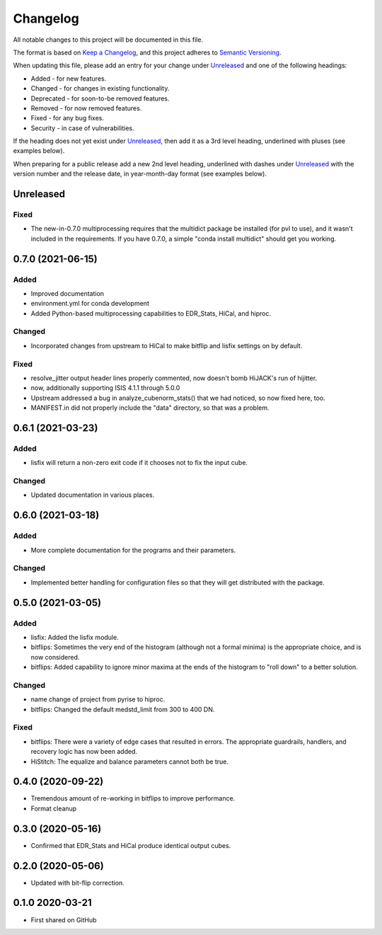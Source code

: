 =========
Changelog
=========

All notable changes to this project will be documented in this file.

The format is based on `Keep a Changelog <https://keepachangelog.com/en/1.0.0/>`_,
and this project adheres to `Semantic Versioning <https://semver.org/spec/v2.0.0.html>`_.

When updating this file, please add an entry for your change under
Unreleased_ and one of the following headings:

- Added - for new features.
- Changed - for changes in existing functionality.
- Deprecated - for soon-to-be removed features.
- Removed - for now removed features.
- Fixed - for any bug fixes.
- Security - in case of vulnerabilities.

If the heading does not yet exist under Unreleased_, then add it
as a 3rd level heading, underlined with pluses (see examples below).

When preparing for a public release add a new 2nd level heading,
underlined with dashes under Unreleased_ with the version number
and the release date, in year-month-day format (see examples below).


Unreleased
----------

Fixed
+++++
- The new-in-0.7.0 multiprocessing requires that the multidict package be installed
  (for pvl to use), and it wasn't included in the requirements.  If you have 0.7.0,
  a simple "conda install multidict" should get you working.


0.7.0 (2021-06-15)
------------------

Added
+++++
- Improved documentation
- environment.yml for conda development
- Added Python-based multiprocessing capabilities
  to EDR_Stats, HiCal, and hiproc.

Changed
+++++++
- Incorporated changes from upstream to HiCal to make bitflip and lisfix settings
  on by default.

Fixed
+++++
- resolve_jitter output header lines properly commented, now doesn't bomb HiJACK's run
  of hijitter.
- now, additionally supporting ISIS 4.1.1 through 5.0.0
- Upstream addressed a bug in analyze_cubenorm_stats() that we had noticed,
  so now fixed here, too.
- MANIFEST.in did not properly include the "data" directory, so that was a problem.

0.6.1 (2021-03-23)
------------------

Added
+++++
- lisfix will return a non-zero exit code if it chooses not to fix the input cube.

Changed
+++++++
- Updated documentation in various places.


0.6.0 (2021-03-18)
------------------

Added
+++++
- More complete documentation for the programs and their parameters.

Changed
+++++++
- Implemented better handling for configuration files so that they
  will get distributed with the package.


0.5.0 (2021-03-05)
------------------

Added
+++++
* lisfix: Added the lisfix module.
* bitflips: Sometimes the very end of the histogram (although not a formal minima) is the
  appropriate choice, and is now considered.
* bitflips: Added capability to ignore minor maxima at the ends of the histogram to "roll down"
  to a better solution.

Changed
+++++++
* name change of project from pyrise to hiproc.
* bitflips: Changed the default medstd_limit from 300 to 400 DN.

Fixed
+++++
* bitflips: There were a variety of edge cases that resulted in errors.  The appropriate guardrails, handlers,
  and recovery logic has now been added.
* HiStitch: The equalize and balance parameters cannot both be true.

0.4.0 (2020-09-22)
------------------
* Tremendous amount of re-working in bitflips to improve
  performance.
* Format cleanup

0.3.0 (2020-05-16)
------------------
* Confirmed that EDR_Stats and HiCal produce identical output cubes.

0.2.0 (2020-05-06)
------------------
* Updated with bit-flip correction.

0.1.0 2020-03-21
----------------
* First shared on GitHub
